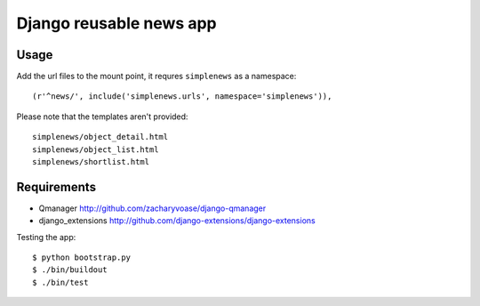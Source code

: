 ========================
Django reusable news app
========================

-----
Usage
-----

Add the url files to the mount point, it requres ``simplenews`` as a namespace::

    (r'^news/', include('simplenews.urls', namespace='simplenews')),


Please note that the templates aren't provided::

    simplenews/object_detail.html
    simplenews/object_list.html
    simplenews/shortlist.html


------------
Requirements
------------

* Qmanager http://github.com/zacharyvoase/django-qmanager
* django_extensions http://github.com/django-extensions/django-extensions


Testing the app::

    $ python bootstrap.py
    $ ./bin/buildout
    $ ./bin/test

